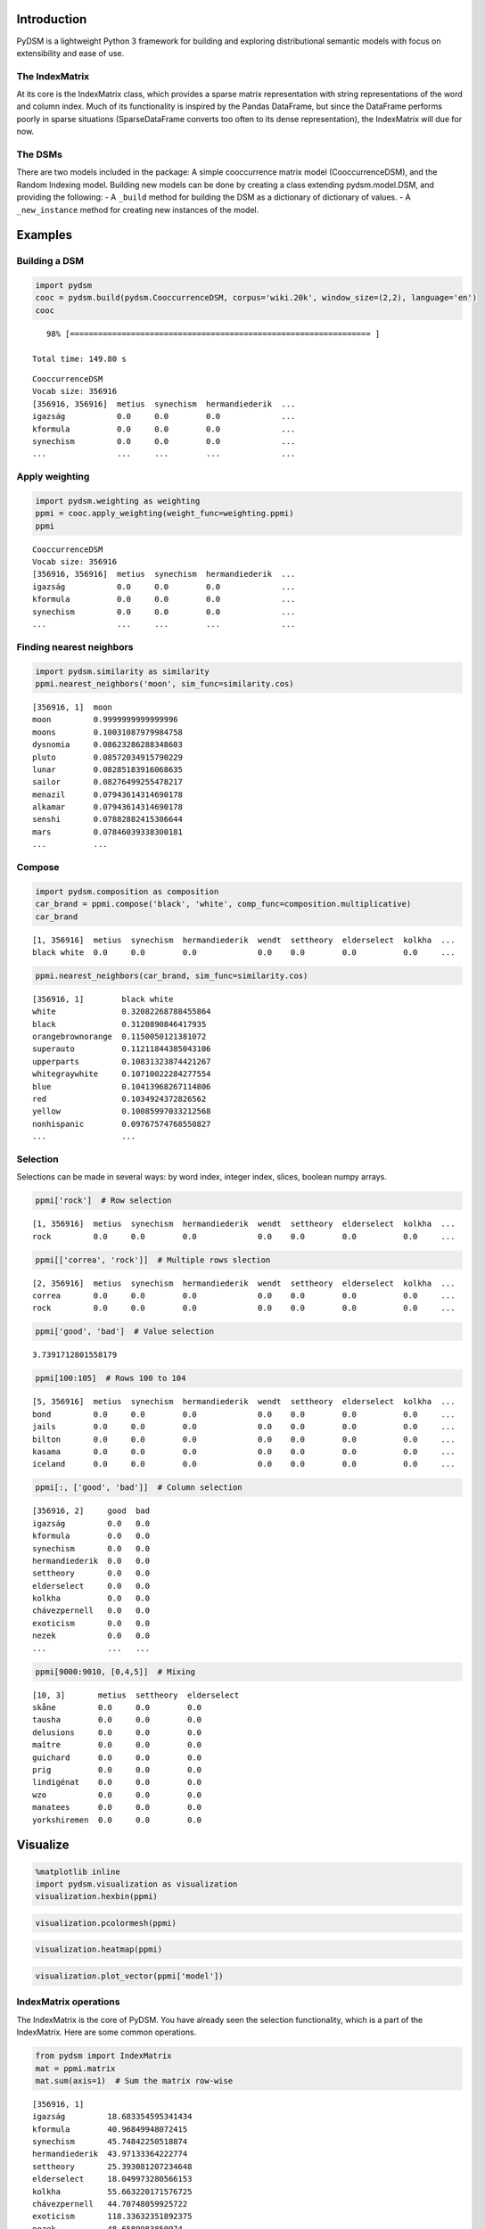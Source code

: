 
Introduction
============

PyDSM is a lightweight Python 3 framework for building and exploring
distributional semantic models with focus on extensibility and ease of
use.

The IndexMatrix
---------------

At its core is the IndexMatrix class, which provides a sparse matrix
representation with string representations of the word and column index.
Much of its functionality is inspired by the Pandas DataFrame, but since
the DataFrame performs poorly in sparse situations (SparseDataFrame
converts too often to its dense representation), the IndexMatrix will
due for now.

The DSMs
--------

There are two models included in the package: A simple cooccurrence
matrix model (CooccurrenceDSM), and the Random Indexing model. Building
new models can be done by creating a class extending pydsm.model.DSM,
and providing the following: - A ``_build`` method for building the DSM
as a dictionary of dictionary of values. - A ``_new_instance`` method
for creating new instances of the model.

Examples
========

Building a DSM
--------------

.. code:: python

    import pydsm
    cooc = pydsm.build(pydsm.CooccurrenceDSM, corpus='wiki.20k', window_size=(2,2), language='en')
    cooc

.. parsed-literal::

       98% [================================================================ ]
    
    Total time: 149.80 s




.. parsed-literal::

    CooccurrenceDSM
    Vocab size: 356916
    [356916, 356916]  metius  synechism  hermandiederik  ...
    igazság           0.0     0.0        0.0             ...
    kformula          0.0     0.0        0.0             ...
    synechism         0.0     0.0        0.0             ...
    ...               ...     ...        ...             ...



Apply weighting
---------------

.. code:: python

    import pydsm.weighting as weighting
    ppmi = cooc.apply_weighting(weight_func=weighting.ppmi)
    ppmi



.. parsed-literal::

    CooccurrenceDSM
    Vocab size: 356916
    [356916, 356916]  metius  synechism  hermandiederik  ...
    igazság           0.0     0.0        0.0             ...
    kformula          0.0     0.0        0.0             ...
    synechism         0.0     0.0        0.0             ...
    ...               ...     ...        ...             ...



Finding nearest neighbors
-------------------------

.. code:: python

    import pydsm.similarity as similarity
    ppmi.nearest_neighbors('moon', sim_func=similarity.cos)



.. parsed-literal::

    [356916, 1]  moon
    moon         0.9999999999999996
    moons        0.10031087979984758
    dysnomia     0.08623286288348603
    pluto        0.08572034915790229
    lunar        0.08285183916068635
    sailor       0.08276499255478217
    menazil      0.07943614314690178
    alkamar      0.07943614314690178
    senshi       0.07882882415306644
    mars         0.07846039338300181
    ...          ...



Compose
-------

.. code:: python

    import pydsm.composition as composition
    car_brand = ppmi.compose('black', 'white', comp_func=composition.multiplicative)
    car_brand



.. parsed-literal::

    [1, 356916]  metius  synechism  hermandiederik  wendt  settheory  elderselect  kolkha  ...
    black white  0.0     0.0        0.0             0.0    0.0        0.0          0.0     ...



.. code:: python

    ppmi.nearest_neighbors(car_brand, sim_func=similarity.cos)



.. parsed-literal::

    [356916, 1]        black white
    white              0.32082268788455864
    black              0.3120890846417935
    orangebrownorange  0.1150050121381072
    superauto          0.11211844385043106
    upperparts         0.10831323874421267
    whitegraywhite     0.10710022284277554
    blue               0.10413968267114806
    red                0.1034924372826562
    yellow             0.10085997033212568
    nonhispanic        0.09767574768550827
    ...                ...



Selection
---------

Selections can be made in several ways: by word index, integer index,
slices, boolean numpy arrays.

.. code:: python

    ppmi['rock']  # Row selection



.. parsed-literal::

    [1, 356916]  metius  synechism  hermandiederik  wendt  settheory  elderselect  kolkha  ...
    rock         0.0     0.0        0.0             0.0    0.0        0.0          0.0     ...



.. code:: python

    ppmi[['correa', 'rock']]  # Multiple rows slection



.. parsed-literal::

    [2, 356916]  metius  synechism  hermandiederik  wendt  settheory  elderselect  kolkha  ...
    correa       0.0     0.0        0.0             0.0    0.0        0.0          0.0     ...
    rock         0.0     0.0        0.0             0.0    0.0        0.0          0.0     ...



.. code:: python

    ppmi['good', 'bad']  # Value selection



.. parsed-literal::

    3.7391712801558179



.. code:: python

    ppmi[100:105]  # Rows 100 to 104



.. parsed-literal::

    [5, 356916]  metius  synechism  hermandiederik  wendt  settheory  elderselect  kolkha  ...
    bond         0.0     0.0        0.0             0.0    0.0        0.0          0.0     ...
    jails        0.0     0.0        0.0             0.0    0.0        0.0          0.0     ...
    bilton       0.0     0.0        0.0             0.0    0.0        0.0          0.0     ...
    kasama       0.0     0.0        0.0             0.0    0.0        0.0          0.0     ...
    iceland      0.0     0.0        0.0             0.0    0.0        0.0          0.0     ...



.. code:: python

    ppmi[:, ['good', 'bad']]  # Column selection



.. parsed-literal::

    [356916, 2]     good  bad
    igazság         0.0   0.0
    kformula        0.0   0.0
    synechism       0.0   0.0
    hermandiederik  0.0   0.0
    settheory       0.0   0.0
    elderselect     0.0   0.0
    kolkha          0.0   0.0
    chávezpernell   0.0   0.0
    exoticism       0.0   0.0
    nezek           0.0   0.0
    ...             ...   ...



.. code:: python

    ppmi[9000:9010, [0,4,5]]  # Mixing



.. parsed-literal::

    [10, 3]       metius  settheory  elderselect
    skåne         0.0     0.0        0.0
    tausha        0.0     0.0        0.0
    delusions     0.0     0.0        0.0
    maître        0.0     0.0        0.0
    guichard      0.0     0.0        0.0
    prig          0.0     0.0        0.0
    lindigénat    0.0     0.0        0.0
    wzo           0.0     0.0        0.0
    manatees      0.0     0.0        0.0
    yorkshiremen  0.0     0.0        0.0



Visualize
=========

.. code:: python

    %matplotlib inline
    import pydsm.visualization as visualization
    visualization.hexbin(ppmi)


.. image:: output_17_0.png


.. code:: python

    visualization.pcolormesh(ppmi)


.. image:: output_18_0.png


.. code:: python

    visualization.heatmap(ppmi)


.. image:: output_19_0.png


.. code:: python

    visualization.plot_vector(ppmi['model'])


.. image:: output_20_0.png


IndexMatrix operations
----------------------

The IndexMatrix is the core of PyDSM. You have already seen the
selection functionality, which is a part of the IndexMatrix. Here are
some common operations.

.. code:: python

    from pydsm import IndexMatrix
    mat = ppmi.matrix
    mat.sum(axis=1)  # Sum the matrix row-wise



.. parsed-literal::

    [356916, 1]
    igazság         18.683354595341434
    kformula        40.96849948072415
    synechism       45.74842250518874
    hermandiederik  43.97133364222774
    settheory       25.393081207234648
    elderselect     18.049973280566153
    kolkha          55.663220171576725
    chávezpernell   44.70748059925722
    exoticism       118.33632351892375
    nezek           48.6589983850974
    ...             ...



.. code:: python

    srted = mat.sum(axis=1).sort(ascending=False)  # Sum the matrix along the rows, and sort it.
    srted



.. parsed-literal::

    [356916, 1]
    and          161771.25962282284
    the          93471.16046956484
    in           92074.9645661122
    of           89557.50082065431
    a            87442.98215496707
    by           77974.95155686601
    as           77812.6773046294
    is           76331.9051760016
    or           73657.61317815434
    with         67192.71160663095
    ...          ...



.. code:: python

    deleted = mat.delete(srted[:100], axis=0)  # Delete the 100 first rows in srted. 
    deleted.sort(axis=0, key=IndexMatrix.sum, ascending=False)  # Sort the matrix according to to sum function. 
                                                                #Note that the hundred first rows are removed.



.. parsed-literal::

    [356816, 356916]  metius  synechism  hermandiederik  wendt  settheory  elderselect  kolkha  ...
    under             0.0     0.0        0.0             0.0    0.0        0.0          0.0     ...
    la                0.0     0.0        0.0             0.0    0.0        0.0          0.0     ...
    along             0.0     0.0        0.0             0.0    0.0        0.0          0.0     ...
    son               0.0     0.0        0.0             0.0    0.0        0.0          0.0     ...
    several           0.0     0.0        0.0             0.0    0.0        0.0          0.0     ...
    will              0.0     0.0        0.0             0.0    0.0        0.0          0.0     ...
    if                0.0     0.0        0.0             0.0    0.0        0.0          0.0     ...
    group             0.0     0.0        0.0             0.0    0.0        0.0          0.0     ...
    among             0.0     0.0        0.0             0.0    0.0        0.0          0.0     ...
    so                0.0     0.0        0.0             0.0    0.0        0.0          0.0     ...
    ...               ...     ...        ...             ...    ...        ...          ...     ...



.. code:: python

    std = deleted.std(axis=1)  # Return the rowwise standard deviation
    std



.. parsed-literal::

    [356816, 1]
    igazság         0.025172048090453064
    kformula        0.03520336028415321
    synechism       0.031798419122155516
    hermandiederik  0.039468230971881554
    settheory       0.023419946322277188
    elderselect     0.019982330351386298
    kolkha          0.043269778486696
    chávezpernell   0.0374793532399878
    exoticism       0.05115875151354828
    nezek           0.03695091072200877
    ...             ...



.. code:: python

    std + 5



.. parsed-literal::

    [356816, 1]
    igazság         5.025172048090453
    kformula        5.035203360284153
    synechism       5.031798419122156
    hermandiederik  5.039468230971882
    settheory       5.023419946322277
    elderselect     5.019982330351386
    kolkha          5.043269778486696
    chávezpernell   5.037479353239988
    exoticism       5.051158751513548
    nezek           5.036950910722009
    ...             ...



.. code:: python

    std / 0.5



.. parsed-literal::

    [356816, 1]
    igazság         0.05034409618090613
    kformula        0.07040672056830642
    synechism       0.06359683824431103
    hermandiederik  0.07893646194376311
    settheory       0.046839892644554376
    elderselect     0.039964660702772596
    kolkha          0.086539556973392
    chávezpernell   0.0749587064799756
    exoticism       0.10231750302709657
    nezek           0.07390182144401754
    ...             ...



.. code:: python

    (std * std).sqrt()  # Multply elementwise by itself, and return the square root



.. parsed-literal::

    [356816, 1]
    igazság         0.025172048090453064
    kformula        0.03520336028415321
    synechism       0.031798419122155516
    hermandiederik  0.039468230971881554
    settheory       0.023419946322277188
    elderselect     0.019982330351386298
    kolkha          0.043269778486696
    chávezpernell   0.0374793532399878
    exoticism       0.05115875151354828
    nezek           0.03695091072200877
    ...             ...



.. code:: python

    srted.append(ppmi[:,'word'], axis=1)  # Append another matrix column-wise and match index row



.. parsed-literal::

    [356916, 2]                      word
    and          161771.25962282284  0.0
    the          93471.16046956484   0.826469869794669
    in           92074.9645661122    0.0
    of           89557.50082065431   0.0
    a            87442.98215496707   0.49578159524844034
    by           77974.95155686601   0.0
    as           77812.6773046294    0.0
    is           76331.9051760016    1.134261702619963
    or           73657.61317815434   0.48493322980887776
    with         67192.71160663095   0.0
    ...          ...                 ...


